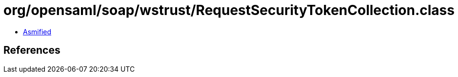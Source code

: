 = org/opensaml/soap/wstrust/RequestSecurityTokenCollection.class

 - link:RequestSecurityTokenCollection-asmified.java[Asmified]

== References

